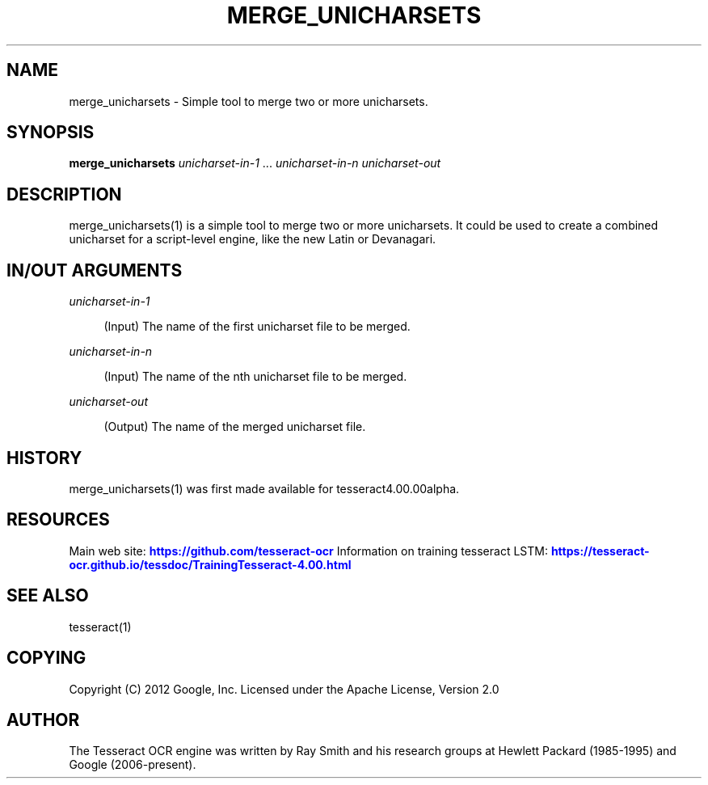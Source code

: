 '\" t
.\"     Title: merge_unicharsets
.\"    Author: [see the "AUTHOR" section]
.\" Generator: DocBook XSL Stylesheets v1.79.2 <http://docbook.sf.net/>
.\"      Date: 08/30/2023
.\"    Manual: \ \&
.\"    Source: \ \&
.\"  Language: English
.\"
.TH "MERGE_UNICHARSETS" "1" "08/30/2023" "\ \&" "\ \&"
.\" -----------------------------------------------------------------
.\" * Define some portability stuff
.\" -----------------------------------------------------------------
.\" ~~~~~~~~~~~~~~~~~~~~~~~~~~~~~~~~~~~~~~~~~~~~~~~~~~~~~~~~~~~~~~~~~
.\" http://bugs.debian.org/507673
.\" http://lists.gnu.org/archive/html/groff/2009-02/msg00013.html
.\" ~~~~~~~~~~~~~~~~~~~~~~~~~~~~~~~~~~~~~~~~~~~~~~~~~~~~~~~~~~~~~~~~~
.ie \n(.g .ds Aq \(aq
.el       .ds Aq '
.\" -----------------------------------------------------------------
.\" * set default formatting
.\" -----------------------------------------------------------------
.\" disable hyphenation
.nh
.\" disable justification (adjust text to left margin only)
.ad l
.\" -----------------------------------------------------------------
.\" * MAIN CONTENT STARTS HERE *
.\" -----------------------------------------------------------------


.SH "NAME"
merge_unicharsets \- Simple tool to merge two or more unicharsets\&.
.SH "SYNOPSIS"
.sp
\fBmerge_unicharsets\fR \fIunicharset\-in\-1\fR \&... \fIunicharset\-in\-n\fR \fIunicharset\-out\fR

.SH "DESCRIPTION"

.sp
merge_unicharsets(1) is a simple tool to merge two or more unicharsets\&. It could be used to create a combined unicharset for a script\-level engine, like the new Latin or Devanagari\&.

.SH "IN/OUT ARGUMENTS"



.PP
\fIunicharset\-in\-1\fR
.RS 4



(Input) The name of the first unicharset file to be merged\&.

.RE
.PP
\fIunicharset\-in\-n\fR
.RS 4



(Input) The name of the nth unicharset file to be merged\&.

.RE
.PP
\fIunicharset\-out\fR
.RS 4



(Output) The name of the merged unicharset file\&.

.RE

.SH "HISTORY"

.sp
merge_unicharsets(1) was first made available for tesseract4\&.00\&.00alpha\&.

.SH "RESOURCES"

.sp
Main web site: \m[blue]\fBhttps://github\&.com/tesseract\-ocr\fR\m[] Information on training tesseract LSTM: \m[blue]\fBhttps://tesseract\-ocr\&.github\&.io/tessdoc/TrainingTesseract\-4\&.00\&.html\fR\m[]

.SH "SEE ALSO"

.sp
tesseract(1)

.SH "COPYING"

.sp
Copyright (C) 2012 Google, Inc\&. Licensed under the Apache License, Version 2\&.0

.SH "AUTHOR"

.sp
The Tesseract OCR engine was written by Ray Smith and his research groups at Hewlett Packard (1985\-1995) and Google (2006\-present)\&.


